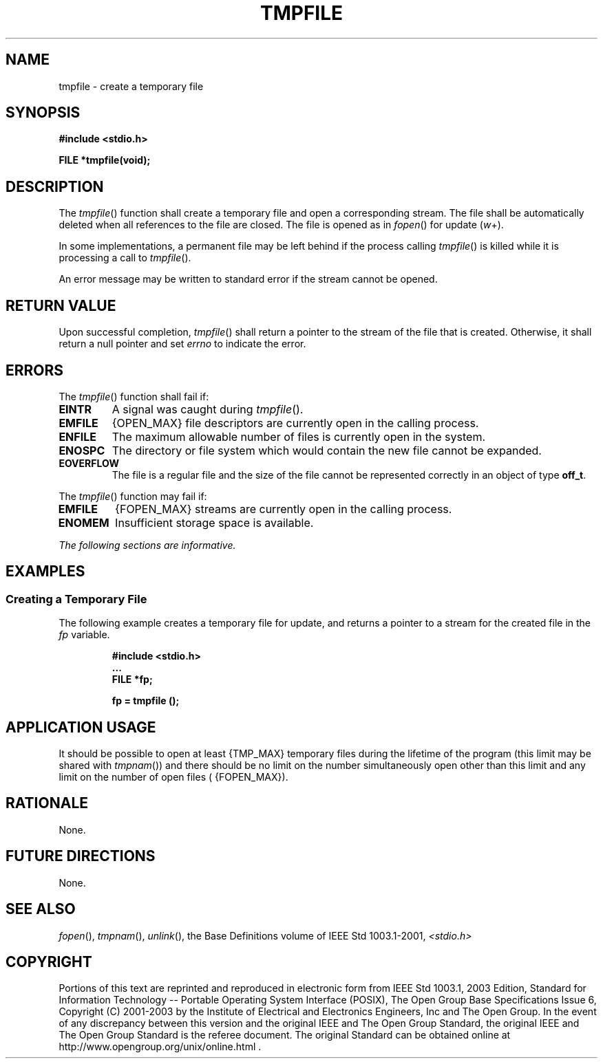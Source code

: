 .\" Copyright (c) 2001-2003 The Open Group, All Rights Reserved 
.TH "TMPFILE" 3 2003 "IEEE/The Open Group" "POSIX Programmer's Manual"
.\" tmpfile 
.SH NAME
tmpfile \- create a temporary file
.SH SYNOPSIS
.LP
\fB#include <stdio.h>
.br
.sp
FILE *tmpfile(void);
.br
\fP
.SH DESCRIPTION
.LP
The \fItmpfile\fP() function shall create a temporary file and open
a corresponding stream. The file shall be automatically
deleted when all references to the file are closed. The file is opened
as in \fIfopen\fP()
for update (\fIw\fP+).
.LP
In
some implementations, a permanent file may be left behind if the process
calling \fItmpfile\fP() is killed while it is processing
a call to \fItmpfile\fP().
.LP
An error message may be written to standard error if the stream cannot
be opened. 
.SH RETURN VALUE
.LP
Upon successful completion, \fItmpfile\fP() shall return a pointer
to the stream of the file that is created. Otherwise, it
shall return a null pointer  and set \fIerrno\fP to indicate the
error. 
.SH ERRORS
.LP
The \fItmpfile\fP() function shall fail if:
.TP 7
.B EINTR
A
signal was caught during \fItmpfile\fP(). 
.TP 7
.B EMFILE
{OPEN_MAX} file descriptors are currently open in the calling process.
.TP 7
.B ENFILE
The maximum allowable number of files is currently open in the system.
.TP 7
.B ENOSPC
The directory or file system which would contain the new file cannot
be expanded. 
.TP 7
.B EOVERFLOW
The file is a regular file and the size of the file cannot be represented
correctly in an object of type \fBoff_t\fP. 
.sp
.LP
The \fItmpfile\fP() function may fail if:
.TP 7
.B EMFILE
{FOPEN_MAX} streams are currently open in the calling process. 
.TP 7
.B ENOMEM
Insufficient storage space is available. 
.sp
.LP
\fIThe following sections are informative.\fP
.SH EXAMPLES
.SS Creating a Temporary File
.LP
The following example creates a temporary file for update, and returns
a pointer to a stream for the created file in the
\fIfp\fP variable.
.sp
.RS
.nf

\fB#include <stdio.h>
\&...
FILE *fp;
.sp

fp = tmpfile ();
\fP
.fi
.RE
.SH APPLICATION USAGE
.LP
It should be possible to open at least {TMP_MAX} temporary files during
the lifetime of the program (this limit may be shared
with \fItmpnam\fP()) and there should be no limit on the number simultaneously
open other
than this limit and any limit on the number of open files ( {FOPEN_MAX}).
.SH RATIONALE
.LP
None.
.SH FUTURE DIRECTIONS
.LP
None.
.SH SEE ALSO
.LP
\fIfopen\fP(), \fItmpnam\fP(), \fIunlink\fP(),
the Base Definitions volume of IEEE\ Std\ 1003.1-2001, \fI<stdio.h>\fP
.SH COPYRIGHT
Portions of this text are reprinted and reproduced in electronic form
from IEEE Std 1003.1, 2003 Edition, Standard for Information Technology
-- Portable Operating System Interface (POSIX), The Open Group Base
Specifications Issue 6, Copyright (C) 2001-2003 by the Institute of
Electrical and Electronics Engineers, Inc and The Open Group. In the
event of any discrepancy between this version and the original IEEE and
The Open Group Standard, the original IEEE and The Open Group Standard
is the referee document. The original Standard can be obtained online at
http://www.opengroup.org/unix/online.html .
